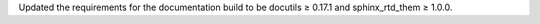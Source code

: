 Updated the requirements for the documentation build to be docutils ≥ 0.17.1
and sphinx_rtd_them ≥ 1.0.0.
